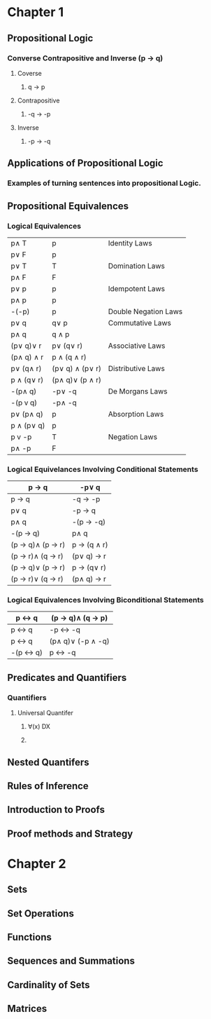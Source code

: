 * Chapter 1
** Propositional Logic
*** Converse Contrapositive and Inverse (p -> q)
**** Coverse
***** q \rightarrow  p
**** Contrapositive
***** -q \rightarrow -p
**** Inverse
***** -p \rightarrow -q
** Applications of Propositional Logic
*** Examples of turning sentences into propositional Logic.
** Propositional Equivalences
*** Logical Equivalences
|----------------------+------------------------------+----------------------|
| p\wedge T            | p                            | Identity Laws        |
| p\vee F              | p                            |                      |
|----------------------+------------------------------+----------------------|
| p\vee T              | T                            | Domination Laws      |
| p\wedge F            | F                            |                      |
|----------------------+------------------------------+----------------------|
| p\vee p              | p                            | Idempotent Laws      |
| p\wedge p            | p                            |                      |
|----------------------+------------------------------+----------------------|
| -(-p)                | p                            | Double Negation Laws |
|----------------------+------------------------------+----------------------|
| p\vee q              | q\vee p                      | Commutative Laws     |
| p\wedge q            | q \wedge p                   |                      |
|----------------------+------------------------------+----------------------|
| (p\vee q)\vee r      | p\vee (q\vee r)              | Associative Laws     |
| (p\wedge q) \wedge r | p \wedge (q \wedge r)        |                      |
|----------------------+------------------------------+----------------------|
| p\vee (q\wedge r)    | (p\vee q) \wedge (p\vee r)   | Distributive Laws    |
| p \wedge (q\vee r)   | (p\wedge q)\vee (p \wedge r) |                      |
|----------------------+------------------------------+----------------------|
| -(p\wedge q)         | -p\vee -q                    | De Morgans Laws      |
| -(p v q)             | -p\wedge -q                  |                      |
|----------------------+------------------------------+----------------------|
| p\vee (p\wedge q)    | p                            | Absorption Laws      |
| p \wedge (p\vee q)   | p                            |                      |
|----------------------+------------------------------+----------------------|
| p v -p               | T                            | Negation Laws        |
| p\wedge -p           | F                            |                      |
|----------------------+------------------------------+----------------------|

*** Logical Equivelances Involving Conditional Statements
|--------------------------------------------+----------------------------|
| p \rightarrow q                            | -p\vee q                   |
|--------------------------------------------+----------------------------|
| p \rightarrow q                            | -q \rightarrow -p          |
|--------------------------------------------+----------------------------|
| p\vee q                                    | -p \rightarrow q           |
|--------------------------------------------+----------------------------|
| p\wedge  q                                 | -(p \rightarrow -q)        |
|--------------------------------------------+----------------------------|
| -(p \rightarrow q)                         | p\wedge q                  |
|--------------------------------------------+----------------------------|
| (p \rightarrow q)\wedge (p \rightarrow r)  | p \rightarrow (q \wedge r) |
|--------------------------------------------+----------------------------|
| (p \rightarrow r)\wedge (q \rightarrow r)  | (p\vee q) \rightarrow r    |
|--------------------------------------------+----------------------------|
| (p \rightarrow q)\vee (p \rightarrow r)    | p \rightarrow (q\vee r)    |
|--------------------------------------------+----------------------------|
| (p \rightarrow r)\vee (q \rightarrow r)    | (p\wedge q) \rightarrow r  |
|--------------------------------------------+----------------------------|

*** Logical Equivalences Involving Biconditional Statements
|------------------------+-------------------------------------------|
| p \leftrightarrow q    | (p \rightarrow q)\wedge (q \rightarrow p) |
|------------------------+-------------------------------------------|
| p \leftrightarrow q    | -p \leftrightarrow -q                     |
|------------------------+-------------------------------------------|
| p \leftrightarrow q    | (p\wedge q)\vee (-p \wedge -q)            |
|------------------------+-------------------------------------------|
| -(p \leftrightarrow q) | p \leftrightarrow -q                      |
|------------------------+-------------------------------------------|

** Predicates and Quantifiers
*** Quantifiers
**** Universal Quantifer 
***** ∀(x) DX
***** \guillemotleft{}
** Nested Quantifers
** Rules of Inference 
** Introduction to Proofs
** Proof methods and Strategy
* Chapter 2
** Sets
** Set Operations
** Functions
** Sequences and Summations
** Cardinality of Sets
** Matrices



